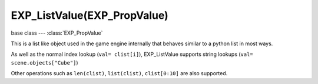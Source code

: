 EXP_ListValue(EXP_PropValue)
======================

.. module:: bge.types

base class --- :class:`EXP_PropValue`

.. class:: EXP_ListValue(EXP_PropValue)

   This is a list like object used in the game engine internally that behaves similar to a python list in most ways.

   As well as the normal index lookup (``val= clist[i]``), EXP_ListValue supports string lookups (``val= scene.objects["Cube"]``)

   Other operations such as ``len(clist)``, ``list(clist)``, ``clist[0:10]`` are also supported.

   .. method:: append(val)

      Add an item to the list (like pythons append)

      .. warning::
      
         Appending values to the list can cause crashes when the list is used internally by the game engine.

   .. method:: count(val)

      Count the number of instances of a value in the list.

      :return: number of instances
      :rtype: integer

   .. method:: index(val)

      Return the index of a value in the list.

      :return: The index of the value in the list.
      :rtype: integer

   .. method:: reverse()

      Reverse the order of the list.

   .. method:: get(key, default=None)

      Return the value matching key, or the default value if its not found.

      :return: The key value or a default.

   .. method:: filter(name, prop)

      Return a list of items with name matching `name` regex and with a property matching `prop` regex.
      If `name` is empty every items are checked, if `prop` is empty no property check is proceeded.

      :return: The list of matching items.

   .. method:: from_id(id)

      This is a funtion especially for the game engine to return a value with a spesific id.

      Since object names are not always unique, the id of an object can be used to get an object from the EXP_ValueList.

      Example:

      .. code-block:: python
        
         myObID=id(gameObject)
         ob= scene.objects.from_id(myObID)

      Where ``myObID`` is an int or long from the id function.

      This has the advantage that you can store the id in places you could not store a gameObject.

      .. warning::

         The id is derived from a memory location and will be different each time the game engine starts.

      .. warning::

         The id can't be stored as an integer in game object properties, as those only have a limited range that the id may not be contained in. Instead an id can be stored as a string game property and converted back to an integer for use in from_id lookups.

